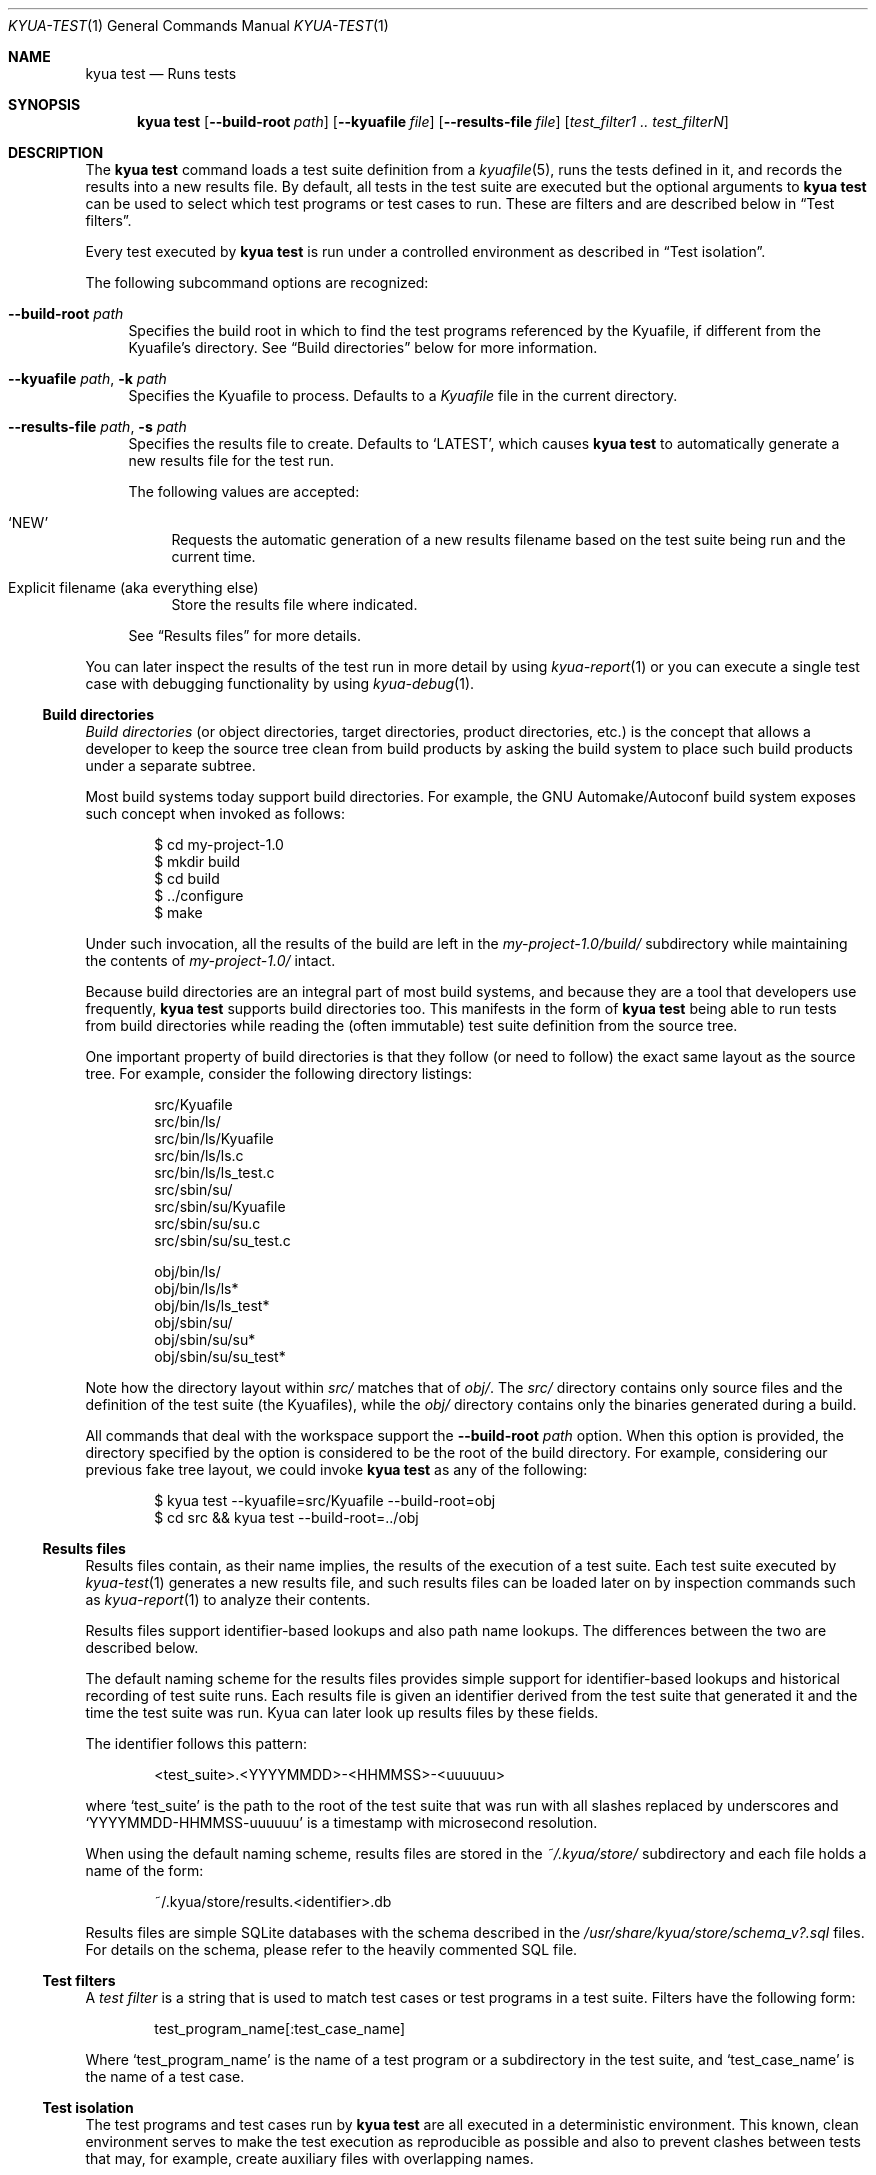 .\" Copyright 2012 The Kyua Authors.
.\" All rights reserved.
.\"
.\" Redistribution and use in source and binary forms, with or without
.\" modification, are permitted provided that the following conditions are
.\" met:
.\"
.\" * Redistributions of source code must retain the above copyright
.\"   notice, this list of conditions and the following disclaimer.
.\" * Redistributions in binary form must reproduce the above copyright
.\"   notice, this list of conditions and the following disclaimer in the
.\"   documentation and/or other materials provided with the distribution.
.\" * Neither the name of Google Inc. nor the names of its contributors
.\"   may be used to endorse or promote products derived from this software
.\"   without specific prior written permission.
.\"
.\" THIS SOFTWARE IS PROVIDED BY THE COPYRIGHT HOLDERS AND CONTRIBUTORS
.\" "AS IS" AND ANY EXPRESS OR IMPLIED WARRANTIES, INCLUDING, BUT NOT
.\" LIMITED TO, THE IMPLIED WARRANTIES OF MERCHANTABILITY AND FITNESS FOR
.\" A PARTICULAR PURPOSE ARE DISCLAIMED. IN NO EVENT SHALL THE COPYRIGHT
.\" OWNER OR CONTRIBUTORS BE LIABLE FOR ANY DIRECT, INDIRECT, INCIDENTAL,
.\" SPECIAL, EXEMPLARY, OR CONSEQUENTIAL DAMAGES (INCLUDING, BUT NOT
.\" LIMITED TO, PROCUREMENT OF SUBSTITUTE GOODS OR SERVICES; LOSS OF USE,
.\" DATA, OR PROFITS; OR BUSINESS INTERRUPTION) HOWEVER CAUSED AND ON ANY
.\" THEORY OF LIABILITY, WHETHER IN CONTRACT, STRICT LIABILITY, OR TORT
.\" (INCLUDING NEGLIGENCE OR OTHERWISE) ARISING IN ANY WAY OUT OF THE USE
.\" OF THIS SOFTWARE, EVEN IF ADVISED OF THE POSSIBILITY OF SUCH DAMAGE.
.Dd October 13, 2014
.Dt KYUA-TEST 1
.Os
.Sh NAME
.Nm "kyua test"
.Nd Runs tests
.Sh SYNOPSIS
.Nm
.Op Fl -build-root Ar path
.Op Fl -kyuafile Ar file
.Op Fl -results-file Ar file
.Op Ar test_filter1 .. test_filterN
.Sh DESCRIPTION
The
.Nm
command loads a test suite definition from a
.Xr kyuafile 5 ,
runs the tests defined in it, and records the results into a new results
file.
By default, all tests in the test suite are executed but the optional
arguments to
.Nm
can be used to select which test programs or test cases to run.
These are filters and are described below in
.Sx Test filters .
.Pp
Every test executed by
.Nm
is run under a controlled environment as described in
.Sx Test isolation .
.Pp
The following subcommand options are recognized:
.Bl -tag -width XX
.It Fl -build-root Ar path
Specifies the build root in which to find the test programs referenced by
the Kyuafile, if different from the Kyuafile's directory.
See
.Sx Build directories
below for more information.
.It Fl -kyuafile Ar path , Fl k Ar path
Specifies the Kyuafile to process.
Defaults to a
.Pa Kyuafile
file in the current directory.
.It Fl -results-file Ar path , Fl s Ar path
.\" Copyright 2014 The Kyua Authors.
.\" All rights reserved.
.\"
.\" Redistribution and use in source and binary forms, with or without
.\" modification, are permitted provided that the following conditions are
.\" met:
.\"
.\" * Redistributions of source code must retain the above copyright
.\"   notice, this list of conditions and the following disclaimer.
.\" * Redistributions in binary form must reproduce the above copyright
.\"   notice, this list of conditions and the following disclaimer in the
.\"   documentation and/or other materials provided with the distribution.
.\" * Neither the name of Google Inc. nor the names of its contributors
.\"   may be used to endorse or promote products derived from this software
.\"   without specific prior written permission.
.\"
.\" THIS SOFTWARE IS PROVIDED BY THE COPYRIGHT HOLDERS AND CONTRIBUTORS
.\" "AS IS" AND ANY EXPRESS OR IMPLIED WARRANTIES, INCLUDING, BUT NOT
.\" LIMITED TO, THE IMPLIED WARRANTIES OF MERCHANTABILITY AND FITNESS FOR
.\" A PARTICULAR PURPOSE ARE DISCLAIMED. IN NO EVENT SHALL THE COPYRIGHT
.\" OWNER OR CONTRIBUTORS BE LIABLE FOR ANY DIRECT, INDIRECT, INCIDENTAL,
.\" SPECIAL, EXEMPLARY, OR CONSEQUENTIAL DAMAGES (INCLUDING, BUT NOT
.\" LIMITED TO, PROCUREMENT OF SUBSTITUTE GOODS OR SERVICES; LOSS OF USE,
.\" DATA, OR PROFITS; OR BUSINESS INTERRUPTION) HOWEVER CAUSED AND ON ANY
.\" THEORY OF LIABILITY, WHETHER IN CONTRACT, STRICT LIABILITY, OR TORT
.\" (INCLUDING NEGLIGENCE OR OTHERWISE) ARISING IN ANY WAY OUT OF THE USE
.\" OF THIS SOFTWARE, EVEN IF ADVISED OF THE POSSIBILITY OF SUCH DAMAGE.
Specifies the results file to create.
Defaults to
.Sq LATEST ,
which causes
.Nm
to automatically generate a new results file for the test run.
.Pp
The following values are accepted:
.Bl -tag -width XX
.It Sq NEW
Requests the automatic generation of a new results filename based on the test
suite being run and the current time.
.It Explicit filename (aka everything else)
Store the results file where indicated.
.El
.Pp
See
.Sx Results files
for more details.
.El
.Pp
You can later inspect the results of the test run in more detail by using
.Xr kyua-report 1
or you can execute a single test case with debugging functionality by using
.Xr kyua-debug 1 .
.Ss Build directories
.\" Copyright 2012 The Kyua Authors.
.\" All rights reserved.
.\"
.\" Redistribution and use in source and binary forms, with or without
.\" modification, are permitted provided that the following conditions are
.\" met:
.\"
.\" * Redistributions of source code must retain the above copyright
.\"   notice, this list of conditions and the following disclaimer.
.\" * Redistributions in binary form must reproduce the above copyright
.\"   notice, this list of conditions and the following disclaimer in the
.\"   documentation and/or other materials provided with the distribution.
.\" * Neither the name of Google Inc. nor the names of its contributors
.\"   may be used to endorse or promote products derived from this software
.\"   without specific prior written permission.
.\"
.\" THIS SOFTWARE IS PROVIDED BY THE COPYRIGHT HOLDERS AND CONTRIBUTORS
.\" "AS IS" AND ANY EXPRESS OR IMPLIED WARRANTIES, INCLUDING, BUT NOT
.\" LIMITED TO, THE IMPLIED WARRANTIES OF MERCHANTABILITY AND FITNESS FOR
.\" A PARTICULAR PURPOSE ARE DISCLAIMED. IN NO EVENT SHALL THE COPYRIGHT
.\" OWNER OR CONTRIBUTORS BE LIABLE FOR ANY DIRECT, INDIRECT, INCIDENTAL,
.\" SPECIAL, EXEMPLARY, OR CONSEQUENTIAL DAMAGES (INCLUDING, BUT NOT
.\" LIMITED TO, PROCUREMENT OF SUBSTITUTE GOODS OR SERVICES; LOSS OF USE,
.\" DATA, OR PROFITS; OR BUSINESS INTERRUPTION) HOWEVER CAUSED AND ON ANY
.\" THEORY OF LIABILITY, WHETHER IN CONTRACT, STRICT LIABILITY, OR TORT
.\" (INCLUDING NEGLIGENCE OR OTHERWISE) ARISING IN ANY WAY OUT OF THE USE
.\" OF THIS SOFTWARE, EVEN IF ADVISED OF THE POSSIBILITY OF SUCH DAMAGE.
.Em Build directories
(or object directories, target directories, product directories, etc.) is
the concept that allows a developer to keep the source tree clean from
build products by asking the build system to place such build products
under a separate subtree.
.Pp
Most build systems today support build directories.
For example, the GNU Automake/Autoconf build system exposes such concept when
invoked as follows:
.Bd -literal -offset indent
$ cd my-project-1.0
$ mkdir build
$ cd build
$ ../configure
$ make
.Ed
.Pp
Under such invocation, all the results of the build are left in the
.Pa my-project-1.0/build/
subdirectory while maintaining the contents of
.Pa my-project-1.0/
intact.
.Pp
Because build directories are an integral part of most build systems, and
because they are a tool that developers use frequently,
.Nm
supports build directories too.
This manifests in the form of
.Nm
being able to run tests from build directories while reading the (often
immutable) test suite definition from the source tree.
.Pp
One important property of build directories is that they follow (or need to
follow) the exact same layout as the source tree.
For example, consider the following directory listings:
.Bd -literal -offset indent
src/Kyuafile
src/bin/ls/
src/bin/ls/Kyuafile
src/bin/ls/ls.c
src/bin/ls/ls_test.c
src/sbin/su/
src/sbin/su/Kyuafile
src/sbin/su/su.c
src/sbin/su/su_test.c

obj/bin/ls/
obj/bin/ls/ls*
obj/bin/ls/ls_test*
obj/sbin/su/
obj/sbin/su/su*
obj/sbin/su/su_test*
.Ed
.Pp
Note how the directory layout within
.Pa src/
matches that of
.Pa obj/ .
The
.Pa src/
directory contains only source files and the definition of the test suite
(the Kyuafiles), while the
.Pa obj/
directory contains only the binaries generated during a build.
.Pp
All commands that deal with the workspace support the
.Fl -build-root Ar path
option.
When this option is provided, the directory specified by the
option is considered to be the root of the build directory.
For example, considering our previous fake tree layout, we could invoke
.Nm
as any of the following:
.Bd -literal -offset indent
$ kyua test --kyuafile=src/Kyuafile --build-root=obj
$ cd src && kyua test --build-root=../obj
.Ed
.Ss Results files
.\" Copyright 2014 The Kyua Authors.
.\" All rights reserved.
.\"
.\" Redistribution and use in source and binary forms, with or without
.\" modification, are permitted provided that the following conditions are
.\" met:
.\"
.\" * Redistributions of source code must retain the above copyright
.\"   notice, this list of conditions and the following disclaimer.
.\" * Redistributions in binary form must reproduce the above copyright
.\"   notice, this list of conditions and the following disclaimer in the
.\"   documentation and/or other materials provided with the distribution.
.\" * Neither the name of Google Inc. nor the names of its contributors
.\"   may be used to endorse or promote products derived from this software
.\"   without specific prior written permission.
.\"
.\" THIS SOFTWARE IS PROVIDED BY THE COPYRIGHT HOLDERS AND CONTRIBUTORS
.\" "AS IS" AND ANY EXPRESS OR IMPLIED WARRANTIES, INCLUDING, BUT NOT
.\" LIMITED TO, THE IMPLIED WARRANTIES OF MERCHANTABILITY AND FITNESS FOR
.\" A PARTICULAR PURPOSE ARE DISCLAIMED. IN NO EVENT SHALL THE COPYRIGHT
.\" OWNER OR CONTRIBUTORS BE LIABLE FOR ANY DIRECT, INDIRECT, INCIDENTAL,
.\" SPECIAL, EXEMPLARY, OR CONSEQUENTIAL DAMAGES (INCLUDING, BUT NOT
.\" LIMITED TO, PROCUREMENT OF SUBSTITUTE GOODS OR SERVICES; LOSS OF USE,
.\" DATA, OR PROFITS; OR BUSINESS INTERRUPTION) HOWEVER CAUSED AND ON ANY
.\" THEORY OF LIABILITY, WHETHER IN CONTRACT, STRICT LIABILITY, OR TORT
.\" (INCLUDING NEGLIGENCE OR OTHERWISE) ARISING IN ANY WAY OUT OF THE USE
.\" OF THIS SOFTWARE, EVEN IF ADVISED OF THE POSSIBILITY OF SUCH DAMAGE.
Results files contain, as their name implies, the results of the execution of a
test suite.
Each test suite executed by
.Xr kyua-test 1
generates a new results file, and such results files can be loaded later on by
inspection commands such as
.Xr kyua-report 1
to analyze their contents.
.Pp
Results files support identifier-based lookups and also path name lookups.
The differences between the two are described below.
.Pp
The default naming scheme for the results files provides simple support for
identifier-based lookups and historical recording of test suite runs.
Each results file is given an identifier derived from the test suite that
generated it and the time the test suite was run.
Kyua can later look up results files by these fields.
.Pp
The identifier follows this pattern:
.Bd -literal -offset indent
\*(Lttest_suite\*(Gt.\*(LtYYYYMMDD\*(Gt-\*(LtHHMMSS\*(Gt-\*(Ltuuuuuu\*(Gt
.Ed
.Pp
where
.Sq test_suite
is the path to the root of the test suite that was run with all slashes replaced
by underscores and
.Sq YYYYMMDD-HHMMSS-uuuuuu
is a timestamp with microsecond resolution.
.Pp
When using the default naming scheme, results files are stored in the
.Pa ~/.kyua/store/
subdirectory and each file holds a name of the form:
.Bd -literal -offset indent
~/.kyua/store/results.\*(Ltidentifier\*(Gt.db
.Ed
.Pp
Results files are simple SQLite databases with the schema described in the
.Pa /usr/share/kyua/store/schema_v?.sql
files.
For details on the schema, please refer to the heavily commented SQL file.
.Ss Test filters
.\" Copyright 2012 The Kyua Authors.
.\" All rights reserved.
.\"
.\" Redistribution and use in source and binary forms, with or without
.\" modification, are permitted provided that the following conditions are
.\" met:
.\"
.\" * Redistributions of source code must retain the above copyright
.\"   notice, this list of conditions and the following disclaimer.
.\" * Redistributions in binary form must reproduce the above copyright
.\"   notice, this list of conditions and the following disclaimer in the
.\"   documentation and/or other materials provided with the distribution.
.\" * Neither the name of Google Inc. nor the names of its contributors
.\"   may be used to endorse or promote products derived from this software
.\"   without specific prior written permission.
.\"
.\" THIS SOFTWARE IS PROVIDED BY THE COPYRIGHT HOLDERS AND CONTRIBUTORS
.\" "AS IS" AND ANY EXPRESS OR IMPLIED WARRANTIES, INCLUDING, BUT NOT
.\" LIMITED TO, THE IMPLIED WARRANTIES OF MERCHANTABILITY AND FITNESS FOR
.\" A PARTICULAR PURPOSE ARE DISCLAIMED. IN NO EVENT SHALL THE COPYRIGHT
.\" OWNER OR CONTRIBUTORS BE LIABLE FOR ANY DIRECT, INDIRECT, INCIDENTAL,
.\" SPECIAL, EXEMPLARY, OR CONSEQUENTIAL DAMAGES (INCLUDING, BUT NOT
.\" LIMITED TO, PROCUREMENT OF SUBSTITUTE GOODS OR SERVICES; LOSS OF USE,
.\" DATA, OR PROFITS; OR BUSINESS INTERRUPTION) HOWEVER CAUSED AND ON ANY
.\" THEORY OF LIABILITY, WHETHER IN CONTRACT, STRICT LIABILITY, OR TORT
.\" (INCLUDING NEGLIGENCE OR OTHERWISE) ARISING IN ANY WAY OUT OF THE USE
.\" OF THIS SOFTWARE, EVEN IF ADVISED OF THE POSSIBILITY OF SUCH DAMAGE.
A
.Em test filter
is a string that is used to match test cases or test programs in a test suite.
Filters have the following form:
.Bd -literal -offset indent
test_program_name[:test_case_name]
.Ed
.Pp
Where
.Sq test_program_name
is the name of a test program or a subdirectory in the test suite, and
.Sq test_case_name
is the name of a test case.
.Ss Test isolation
.\" Copyright 2014 The Kyua Authors.
.\" All rights reserved.
.\"
.\" Redistribution and use in source and binary forms, with or without
.\" modification, are permitted provided that the following conditions are
.\" met:
.\"
.\" * Redistributions of source code must retain the above copyright
.\"   notice, this list of conditions and the following disclaimer.
.\" * Redistributions in binary form must reproduce the above copyright
.\"   notice, this list of conditions and the following disclaimer in the
.\"   documentation and/or other materials provided with the distribution.
.\" * Neither the name of Google Inc. nor the names of its contributors
.\"   may be used to endorse or promote products derived from this software
.\"   without specific prior written permission.
.\"
.\" THIS SOFTWARE IS PROVIDED BY THE COPYRIGHT HOLDERS AND CONTRIBUTORS
.\" "AS IS" AND ANY EXPRESS OR IMPLIED WARRANTIES, INCLUDING, BUT NOT
.\" LIMITED TO, THE IMPLIED WARRANTIES OF MERCHANTABILITY AND FITNESS FOR
.\" A PARTICULAR PURPOSE ARE DISCLAIMED. IN NO EVENT SHALL THE COPYRIGHT
.\" OWNER OR CONTRIBUTORS BE LIABLE FOR ANY DIRECT, INDIRECT, INCIDENTAL,
.\" SPECIAL, EXEMPLARY, OR CONSEQUENTIAL DAMAGES (INCLUDING, BUT NOT
.\" LIMITED TO, PROCUREMENT OF SUBSTITUTE GOODS OR SERVICES; LOSS OF USE,
.\" DATA, OR PROFITS; OR BUSINESS INTERRUPTION) HOWEVER CAUSED AND ON ANY
.\" THEORY OF LIABILITY, WHETHER IN CONTRACT, STRICT LIABILITY, OR TORT
.\" (INCLUDING NEGLIGENCE OR OTHERWISE) ARISING IN ANY WAY OUT OF THE USE
.\" OF THIS SOFTWARE, EVEN IF ADVISED OF THE POSSIBILITY OF SUCH DAMAGE.
The test programs and test cases run by
.Nm
are all executed in a deterministic environment.
This known, clean environment serves to make the test execution as
reproducible as possible and also to prevent clashes between tests that may,
for example, create auxiliary files with overlapping names.
.Pp
For plain test programs and for TAP test programs, the whole test program
is run under a single instance of the environment described in this page.
For ATF test programs (see
.Xr atf 7 ) ,
each individual test case
.Em and
test cleanup routine are executed in separate environments.
.Bl -tag -width XX
.It Process space
Each test is executed in an independent processes.
Corollary: the test can do whatever it wants to the current process (such
as modify global variables) without having to undo such changes.
.It Session and process group
The test is executed in its own session and its own process group.
There is no controlling terminal attached to the session.
.Pp
Should the test spawn any children, the children should maintain the same
session and process group.
Modifying any of these settings prevents
.Nm
from being able to kill any stray subprocess as part of the cleanup phase.
If modifying these settings is necessary, or if any subprocess started by
the test decides to use a different process group or session, it is the
responsibility of the test to ensure those subprocesses are forcibly
terminated during cleanup.
.It Work directory
The test is executed in a temporary directory automatically created by the
runtime engine.
Corollary: the test can write to its current directory
without needing to clean any files and/or directories it creates.
The runtime engine takes care to recursively delete the temporary directories
after the execution of a test case.
Any file systems mounted within the temporary directory are also unmounted.
.It Home directory
The
.Va HOME
environment variable is set to the absolute path of the work directory.
.It Umask
The value of the umask is set to 0022.
.It Environment
The
.Va LANG ,
.Va LC_ALL ,
.Va LC_COLLATE ,
.Va LC_CTYPE ,
.Va LC_MESSAGES ,
.Va LC_MONETARY ,
.Va LC_NUMERIC
and
.Va LC_TIME
variables are unset.
.Pp
The
.Va TZ
variable is set to
.Sq UTC .
.Pp
The
.Va TMPDIR
variable is set to the absolute path of the work directory.
This is to prevent the test from mistakenly using a temporary directory
outside of the automatically-managed work directory, should the test use the
.Xr mktemp 3
familiy of functions.
.It Process limits
The maximum soft core size limit is raised to its corresponding hard limit.
This is a simple, best-effort attempt at allowing tests to dump core for
further diagnostic purposes.
.It Configuration varibles
The test engine may pass run-time configuration variables to the test program
via the environment.
The name of the configuration variable is prefixed with
.Sq TEST_ENV_
so that a configuration variable of the form
.Sq foo=bar
becomes accessible in the environment as
.Sq TEST_ENV_foo=bar .
.El
.Sh EXIT STATUS
The
.Nm
command returns 0 if all executed test cases pass or 1 if any of the
executed test cases fails or if any of the given test case filters does not
match any test case.
.Pp
Additional exit codes may be returned as described in
.Xr kyua 1 .
.Sh EXAMPLES
.Ss Workflow with results files
If one runs the following command twice in a row:
.Bd -literal -offset indent
kyua test -k /usr/tests/Kyuafile
.Ed
.Pp
the two executions will generate two different files with names like:
.Bd -literal -offset indent
~/.kyua/store/results.usr_tests.20140731-150500-196784.db
~/.kyua/store/results.usr_tests.20140731-151730-997451.db
.Ed
.Pp
Taking advantage of the default naming scheme, the following commands would all
generate a report for the results of the
.Em latest
execution of the test suite:
.Bd -literal -offset indent
cd /usr/tests && kyua report
cd /usr/tests && kyua report --results-file=LATEST
kyua report --results-file=/usr/tests
kyua report --results-file=usr_tests
kyua report --results-file=usr_tests.20140731-151730-997451
.Ed
.Pp
But it is also possible to explicitly load data for older runs or from
explicitly-named files:
.Bd -literal -offset indent
kyua report \\
    --results-file=usr_tests.20140731-150500-196784
kyua report \\
    --results-file=~/.kyua/store/results.usr_tests.20140731-150500-196784.db
.Ed
.Sh SEE ALSO
.Xr kyua 1 ,
.Xr kyua-report 1 ,
.Xr kyuafile 5
